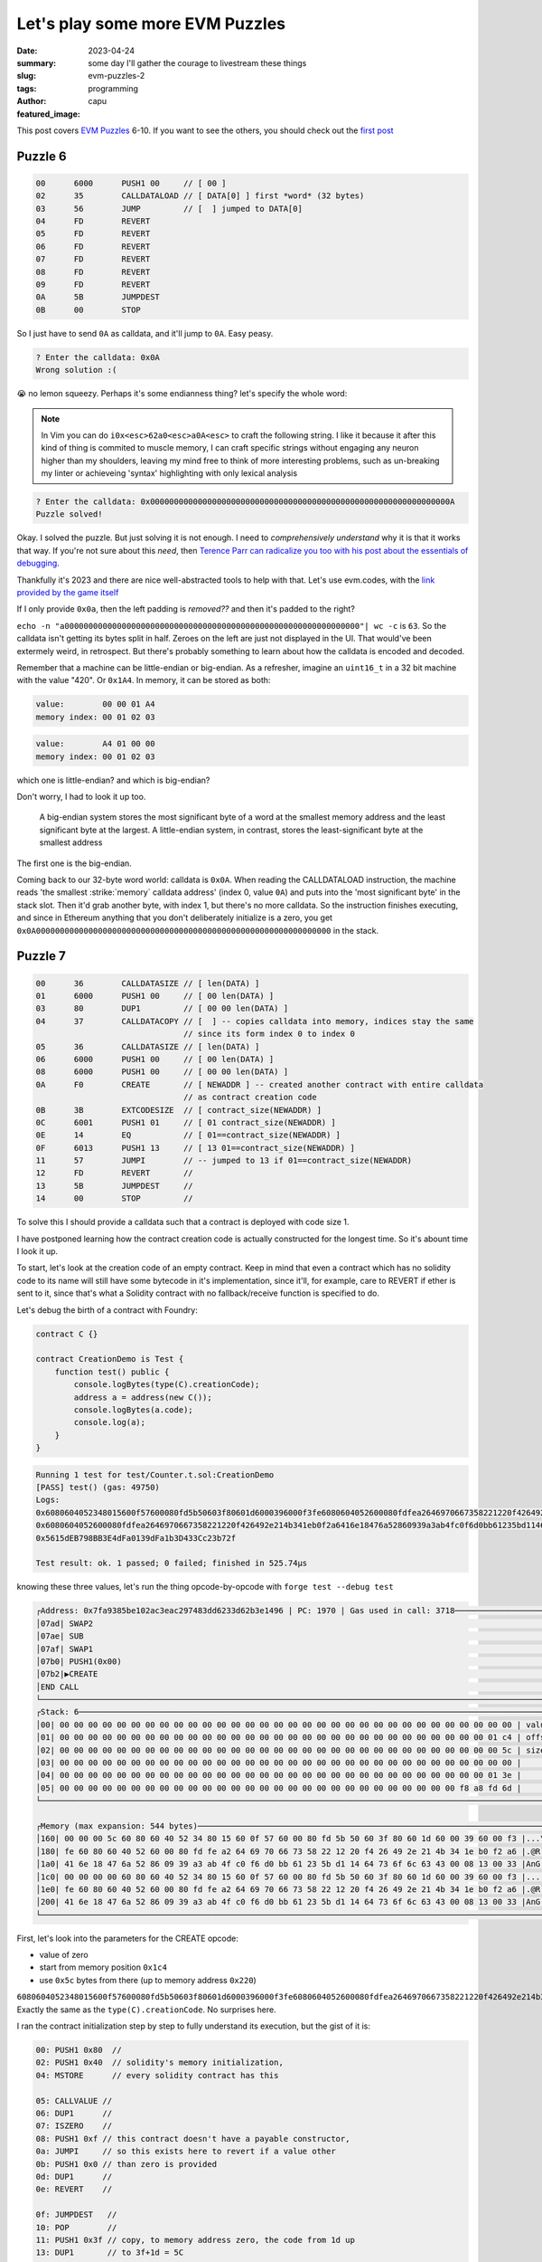 ################################
Let's play some more EVM Puzzles
################################
:date: 2023-04-24
:summary: some day I'll gather the courage to livestream these things
:slug: evm-puzzles-2
:tags: programming
:author: capu
:featured_image:

This post covers `EVM Puzzles <https://github.com/fvictorio/evm-puzzles>`_
6-10. If you want to see the others, you should check out the `first post
<{filename}/2023-04-14-evm-puzzles-1.rst>`_

Puzzle 6
========

.. code::

    00      6000      PUSH1 00     // [ 00 ]
    02      35        CALLDATALOAD // [ DATA[0] ] first *word* (32 bytes)
    03      56        JUMP         // [  ] jumped to DATA[0]
    04      FD        REVERT
    05      FD        REVERT
    06      FD        REVERT
    07      FD        REVERT
    08      FD        REVERT
    09      FD        REVERT
    0A      5B        JUMPDEST
    0B      00        STOP

So I just have to send ``0A`` as calldata, and it'll jump to ``0A``. Easy peasy.

.. code::

    ? Enter the calldata: 0x0A
    Wrong solution :(

😭 no lemon squeezy. Perhaps it's some endianness thing? let's specify the whole word:

.. note::

    In Vim you can do ``i0x<esc>62a0<esc>a0A<esc>`` to craft the following
    string. I like it because it after this kind of thing is commited to muscle
    memory, I can craft specific strings without engaging any neuron higher
    than my shoulders, leaving my mind free to think of more interesting
    problems, such as un-breaking my linter or achieveing 'syntax' highlighting
    with only lexical analysis

.. code::

    ? Enter the calldata: 0x000000000000000000000000000000000000000000000000000000000000000A
    Puzzle solved!

Okay. I solved the puzzle. But just solving it is not enough. I need to
*comprehensively understand* why it is that it works that way. If you're not
sure about this *need*, then `Terence Parr can radicalize you too with his post
about the essentials of debugging
<https://blog.parr.us/2014/11/17/the-essentials-of-debugging/>`_. 

Thankfully it's 2023 and there are nice well-abstracted tools to help with
that. Let's use evm.codes, with the `link provided by the game itself
<https://www.evm.codes/playground?callValue=0&unit=Wei&callData=0x0A&codeType=Bytecode&code=%2760003556FDFDFDFDFDFD5B00%27_&fork=shanghai>`_

.. image:: {static}/evm-puzzles-2/6.png

.. image:: {static}/evm-puzzles-2/6-1.png

If I only provide ``0x0a``, then the left padding is *removed??* and then it's padded to the right?

``echo -n "a00000000000000000000000000000000000000000000000000000000000000"| wc
-c`` is ``63``. So the calldata isn't getting its bytes split in half. Zeroes on
the left are just not displayed in the UI. That would've been extermely weird,
in retrospect. But there's probably something to learn about how the calldata is
encoded and decoded.

Remember that a machine can be little-endian or big-endian. As a refresher,
imagine an ``uint16_t`` in a 32 bit machine with the value "420". Or
``0x1A4``. In memory, it can be stored as both:

.. code::

    value:        00 00 01 A4
    memory index: 00 01 02 03

.. code::

    value:        A4 01 00 00
    memory index: 00 01 02 03

which one is little-endian? and which is big-endian?

Don't worry, I had to look it up too. 

    A big-endian system stores the most significant byte of a word at the smallest
    memory address and the least significant byte at the largest. A little-endian
    system, in contrast, stores the least-significant byte at the smallest address

The first one is the big-endian.

Coming back to our 32-byte word world: calldata is ``0x0A``. When reading the
CALLDATALOAD instruction, the machine reads 'the smallest :strike:`memory`
calldata address' (index 0, value ``0A``) and puts into the 'most significant
byte' in the stack slot. Then it'd grab another byte, with index 1, but there's no
more calldata. So the instruction finishes executing, and since in Ethereum
anything that you don't deliberately initialize is a zero, you get
``0x0A00000000000000000000000000000000000000000000000000000000000000`` in the
stack.

Puzzle 7
========

.. code::

    00      36        CALLDATASIZE // [ len(DATA) ]
    01      6000      PUSH1 00     // [ 00 len(DATA) ]
    03      80        DUP1         // [ 00 00 len(DATA) ]
    04      37        CALLDATACOPY // [  ] -- copies calldata into memory, indices stay the same
                                   // since its form index 0 to index 0
    05      36        CALLDATASIZE // [ len(DATA) ]
    06      6000      PUSH1 00     // [ 00 len(DATA) ]
    08      6000      PUSH1 00     // [ 00 00 len(DATA) ]
    0A      F0        CREATE       // [ NEWADDR ] -- created another contract with entire calldata
                                   // as contract creation code
    0B      3B        EXTCODESIZE  // [ contract_size(NEWADDR) ]
    0C      6001      PUSH1 01     // [ 01 contract_size(NEWADDR) ]
    0E      14        EQ           // [ 01==contract_size(NEWADDR) ]
    0F      6013      PUSH1 13     // [ 13 01==contract_size(NEWADDR) ]
    11      57        JUMPI        // -- jumped to 13 if 01==contract_size(NEWADDR)
    12      FD        REVERT       //
    13      5B        JUMPDEST     //
    14      00        STOP         //

To solve this I should provide a calldata such that a contract is deployed with code size 1.

I have postponed learning how the contract creation code is actually constructed for the longest
time.
So it's abount time I look it up.

To start, let's look at the creation code of an empty contract. Keep in mind that even a contract
which has no solidity code to its name will still have some bytecode in it's implementation, since
it'll, for example, care to REVERT if ether is sent to it, since that's what a Solidity contract
with no fallback/receive function is specified to do.

Let's debug the birth of a contract with Foundry:

.. code::

    contract C {}

    contract CreationDemo is Test {
        function test() public {
            console.logBytes(type(C).creationCode);
            address a = address(new C());
            console.logBytes(a.code);
            console.log(a);
        }
    }

.. code::

    Running 1 test for test/Counter.t.sol:CreationDemo
    [PASS] test() (gas: 49750)
    Logs:
    0x6080604052348015600f57600080fd5b50603f80601d6000396000f3fe6080604052600080fdfea2646970667358221220f426492e214b341eb0f2a6416e18476a52860939a3ab4fc0f6d0bb61235bd11464736f6c63430008130033
    0x6080604052600080fdfea2646970667358221220f426492e214b341eb0f2a6416e18476a52860939a3ab4fc0f6d0bb61235bd11464736f6c63430008130033
    0x5615dEB798BB3E4dFa0139dFa1b3D433Cc23b72f

    Test result: ok. 1 passed; 0 failed; finished in 525.74µs

knowing these three values, let's run the thing opcode-by-opcode with ``forge test --debug test``

.. code::

    ┌Address: 0x7fa9385be102ac3eac297483dd6233d62b3e1496 | PC: 1970 | Gas used in call: 3718─────────────────────────────────────┐
    │07ad| SWAP2                                                                                                                 │
    │07ae| SUB                                                                                                                   │
    │07af| SWAP1                                                                                                                 │
    │07b0| PUSH1(0x00)                                                                                                           │
    │07b2|▶CREATE                                                                                                                │
    │END CALL                                                                                                                    │
    └────────────────────────────────────────────────────────────────────────────────────────────────────────────────────────────┘
    ┌Stack: 6────────────────────────────────────────────────────────────────────────────────────────────────────────────────────┐
    │00| 00 00 00 00 00 00 00 00 00 00 00 00 00 00 00 00 00 00 00 00 00 00 00 00 00 00 00 00 00 00 00 00 | value                 │
    │01| 00 00 00 00 00 00 00 00 00 00 00 00 00 00 00 00 00 00 00 00 00 00 00 00 00 00 00 00 00 00 01 c4 | offset                │
    │02| 00 00 00 00 00 00 00 00 00 00 00 00 00 00 00 00 00 00 00 00 00 00 00 00 00 00 00 00 00 00 00 5c | size                  │
    │03| 00 00 00 00 00 00 00 00 00 00 00 00 00 00 00 00 00 00 00 00 00 00 00 00 00 00 00 00 00 00 00 00 |                       │
    │04| 00 00 00 00 00 00 00 00 00 00 00 00 00 00 00 00 00 00 00 00 00 00 00 00 00 00 00 00 00 00 01 3e |                       │
    │05| 00 00 00 00 00 00 00 00 00 00 00 00 00 00 00 00 00 00 00 00 00 00 00 00 00 00 00 00 f8 a8 fd 6d |                       │
    └────────────────────────────────────────────────────────────────────────────────────────────────────────────────────────────┘

    ┌Memory (max expansion: 544 bytes)───────────────────────────────────────────────────────────────────────────────────────────┐
    │160| 00 00 00 5c 60 80 60 40 52 34 80 15 60 0f 57 60 00 80 fd 5b 50 60 3f 80 60 1d 60 00 39 60 00 f3 |...\..`W`..``..       │
    │180| fe 60 80 60 40 52 60 00 80 fd fe a2 64 69 70 66 73 58 22 12 20 f4 26 49 2e 21 4b 34 1e b0 f2 a6 |.@R`..dipfsX"..!K4.   │
    │1a0| 41 6e 18 47 6a 52 86 09 39 a3 ab 4f c0 f6 d0 bb 61 23 5b d1 14 64 73 6f 6c 63 43 00 08 13 00 33 |AnG....dsolcC..3      │
    │1c0| 00 00 00 00 60 80 60 40 52 34 80 15 60 0f 57 60 00 80 fd 5b 50 60 3f 80 60 1d 60 00 39 60 00 f3 |......`W`..``..       │
    │1e0| fe 60 80 60 40 52 60 00 80 fd fe a2 64 69 70 66 73 58 22 12 20 f4 26 49 2e 21 4b 34 1e b0 f2 a6 |.@R`..dipfsX"..!K4.   │
    │200| 41 6e 18 47 6a 52 86 09 39 a3 ab 4f c0 f6 d0 bb 61 23 5b d1 14 64 73 6f 6c 63 43 00 08 13 00 33 |AnG....dsolcC..3      │
    └────────────────────────────────────────────────────────────────────────────────────────────────────────────────────────────┘

First, let's look into the parameters for the CREATE opcode:

- value of zero
- start from memory position ``0x1c4``
- use ``0x5c`` bytes from there (up to memory address ``0x220``)

``6080604052348015600f57600080fd5b50603f80601d6000396000f3fe6080604052600080fdfea2646970667358221220f426492e214b341eb0f2a6416e18476a52860939a3ab4fc0f6d0bb61235bd11464736f6c63430008130033``.
Exactly the same as the ``type(C).creationCode``. No surprises here.

I ran the contract initialization step by step to fully understand its execution, but the gist of it
is:

.. code::

    00: PUSH1 0x80  //
    02: PUSH1 0x40  // solidity's memory initialization,
    04: MSTORE      // every solidity contract has this

    05: CALLVALUE //
    06: DUP1      // 
    07: ISZERO    //
    08: PUSH1 0xf // this contract doesn't have a payable constructor,
    0a: JUMPI     // so this exists here to revert if a value other
    0b: PUSH1 0x0 // than zero is provided
    0d: DUP1      //
    0e: REVERT    //

    0f: JUMPDEST   //
    10: POP        //
    11: PUSH1 0x3f // copy, to memory address zero, the code from 1d up
    13: DUP1       // to 3f+1d = 5C
    14: PUSH1 0x1d //
    16: PUSH1 0x0  //
    18: CODECOPY   // 

    19: PUSH1 0x0  // return, indicating return data as the code copied
    1b: RETURN     // to memory above

    1c: INVALID    // 0xFE, designated invalid opcode. seems to be padding
                   // so the entire code can be retrieved in two words
                   // instead of three

    1d: PUSH1 0x80 //
    1f: PUSH1 0x40 //
    ...            // the aforementioned code
    5a: STOP       //
    5b: CALLER     //

The contract initialization code seems to return another piece of valid bytecode: ``6080604052600080fdfea2646970667358221220f426492e214b341eb0f2a6416e18476a52860939a3ab4fc0f6d0bb61235bd11464736f6c63430008130033``.
This seems to be the code that's actually deployed.

more so, when continuing the execution, I the CREATE opcode has pushed the address for the new
contract to the stack, and nothing related to the bytecode just 'returned' [1]_ .

.. code::

    ┌Address: 0x7fa9385be102ac3eac297483dd6233d62b3e1496 | PC: 1971 | Gas used in call: 48384────────────┐
    │07b3|▶DUP1                                                                                          │
    │07b4| ISZERO                                                                                        │
    │07b5| DUP1                                                                                          │
    │07b6| ISZERO                                                                                        │
    │07b7| PUSH2(0x07c4)                                                                                 │
    │07ba| JUMPI                                                                                         │
    └────────────────────────────────────────────────────────────────────────────────────────────────────┘
    ┌Stack: 4────────────────────────────────────────────────────────────────────────────────────────────┐
    │00| 00 00 00 00 00 00 00 00 00 00 00 00 56 15 de b7 98 bb 3e 4d fa 01 39 df a1 b3 d4 33 cc 23 b7 2f │
    │01| 00 00 00 00 00 00 00 00 00 00 00 00 00 00 00 00 00 00 00 00 00 00 00 00 00 00 00 00 00 00 00 00 │
    │02| 00 00 00 00 00 00 00 00 00 00 00 00 00 00 00 00 00 00 00 00 00 00 00 00 00 00 00 00 00 00 01 3e │
    │03| 00 00 00 00 00 00 00 00 00 00 00 00 00 00 00 00 00 00 00 00 00 00 00 00 00 00 00 00 f8 a8 fd 6d │
    │                                                                                                    │
    │                                                                                                    │
    └────────────────────────────────────────────────────────────────────────────────────────────────────┘

So, if I understood correctly, contract creation works as follows:

- pass a value (not important here) and  memory range to the CREATE opcode
- the memory range is set as a one-time bytecode for the contract, and starts executing
- this one-time bytecode is expected to return the actual bytecode for the new contract.

let's try it out then. I shoud craft some bytecode returning a one-byte value.

.. code::

    00 PUSH1 01 // [01]
    02 PUSH1 00 // [00 01]
    04 RETURN   // [] -- return data from memory addresses 0 to 1

serialized, it should be: ``0x60016000F3``. Although I'm referencing memory that I haven't
initialized, perhaps that'll yield an error?

.. code::

    ? Enter the calldata: 0x60016000F3

    Puzzle solved!

😎 

Puzzle 8
========

.. code::

    00      36        CALLDATASIZE // [ len(DATA) ]
    01      6000      PUSH1 00     // [ 00 len(DATA) ]
    03      80        DUP1         // [ 00 00 len(DATA) ]
    04      37        CALLDATACOPY // [] -- all of calldata is copied to memory
    05      36        CALLDATASIZE // [ len(DATA) ]
    06      6000      PUSH1 00     // [ 00 len(DATA) ]
    08      6000      PUSH1 00     // [ 00 00 len(DATA) ]
    0A      F0        CREATE       // [  ] -- create contract with value 0 and the
                                   // calldata as initialization bytecode
    0B      6000      PUSH1 00     // [ 00 newaddr ]
    0D      80        DUP1         // [ 00 00 newaddr ]
    0E      80        DUP1         // [ 00 00 00 newaddr ]
    0F      80        DUP1         // [ 00 00 00 newaddr ]
    10      80        DUP1         // [ 00 00 00 00 newaddr ]
    11      94        SWAP5        // [ newaddr 00 00 00 00 ]
    12      5A        GAS          // [ gas_left newaddr 00 00 00 00 ]
    13      F1        CALL         // [ retval ] -- call the recently deployed contract
                                   // with all the gas and no argumentss
    14      6000      PUSH1 00     // [ 00 retval ]
    16      14        EQ           // [ 00==retval ]
    17      601B      PUSH1 1B     // [ 1B 00==retval ]
    19      57        JUMPI        // [  ] -- jumped to 1B if 00==retval
    1A      FD        REVERT       //
    1B      5B        JUMPDEST     //
    1C      00        STOP         //

this is mostly like the previous one, but instead of there being restrictions on the size of the
contract, it should revert. Will a single revert opcode work?

.. code::

    00 PUSH1 FD // [ FD ]
    02 PUSH2 00 // [ 00 FD ]
    04 MSTORE8  // [ ] -- FD in position 00 in memory
    05 PUSH1 01 // [01]
    07 PUSH1 00 // [00 01]
    09 RETURN   // [] -- return data from memory addresses 0 to 1

serialized it should be: ``0x60FD60005360016000F3``

.. code::

    ? Enter the calldata: 0x60FD60005360016000F3
    Puzzle solved!

😎 some day I'll figure out if not having the two arguments for the error message in the stack is
actually valid or if the internal transaction actually reverts with a stack underflow.

Puzzle 9
========

.. code::

    00      36        CALLDATASIZE // [ len(DATA) ]
    01      6003      PUSH1 03     // [ 03 len(DATA) ]
    03      10        LT           // [ 03<len(DATA) ]
    04      6009      PUSH1 09     // [ 09 03<len(DATA) ]
    06      57        JUMPI        // [  ] -- jumped if ^
    07      FD        REVERT       // [  ]
    08      FD        REVERT       // [  ]
    09      5B        JUMPDEST     // [  ]
    0A      34        CALLVALUE    // [ VALUE ]
    0B      36        CALLDATASIZE // [ len(DATA) ]
    0C      02        MUL          // [ VALUE*len(DATA) ]
    0D      6008      PUSH1 08     // [ 08 VALUE*len(DATA)  ]
    0F      14        EQ           // [ 08==VALUE*len(DATA)  ]
    10      6014      PUSH1 14     // [ 14 08==VALUE*len(DATA) ]
    12      57        JUMPI        // [  ] -- jumped if ^
    13      FD        REVERT       // [  ]
    14      5B        JUMPDEST     // [  ]
    15      00        STOP         // [  ]

    ? Enter the value to send: (0)

I gotta find both value & calldata so that

- ``len(calldata) >= 4``
- ``len(calldata) * callvalue == 0x08``

let's try my favorite kind of case: the degenerate case. Value 1, calldata length 8:
``0xFFFFFFFFFFFFFFFF``

.. code::

    ? Enter the value to send: 1
    ? Enter the calldata: 0xFFFFFFFFFFFFFFFF

    Puzzle solved!

``(⌐■_■)``

Puzzle 10
=========

.. code::

    00      38          CODESIZE     // [ 1B ] --
    01      34          CALLVALUE    // [ VALUE 1B ] --
    02      90          SWAP1        // [ 1B VALUE ] --
    03      11          GT           // [ 1B>VALUE ] --
    04      6008        PUSH1 08     // [ 08 1B>VALUE ] --
    06      57          JUMPI        // [  ] --
    07      FD          REVERT       // [  ] --
    08      5B          JUMPDEST     // [  ] --
    09      36          CALLDATASIZE // [ len(DATA) ] --
    0A      610003      PUSH2 0003   // [ 0003 len(DATA) ] --
    0D      90          SWAP1        // [ len(DATA) 0003 ] --
    0E      06          MOD          // [ len(DATA)%0003 ] --
    0F      15          ISZERO       // [ len(DATA)%0003==0 ] --
    10      34          CALLVALUE    // [ VALUE len(DATA)%0003==0 ] --
    11      600A        PUSH1 0A     // [ 0A VALUE len(DATA)%0003==0   ] --
    13      01          ADD          // [ 0A+VALUE len(DATA)%0003==0 ] --
    14      57          JUMPI        // [  ] -- jumped to 0A+VALUE if length
                                     //        of calldata is divisible by 3
    15      FD          REVERT       // [  ] --
    16      FD          REVERT       // [  ] --
    17      FD          REVERT       // [  ] --
    18      FD          REVERT       // [  ] --
    19      5B          JUMPDEST     // [  ] --
    1A      00          STOP         // [  ] --

    ? Enter the value to send: (0)

- ``0A+callvalue == 19`` otherwise it won't jump to the exit JUMPDEST-> value must be 9
- ``len(CALLDATA)`` should be a multiple of 3, otherwise instruction ``14`` won't jump anywhere
- ``VALUE`` must be less or equal to ``1B`` -- superfluous considering the first restriction

.. code::

    ? Enter the value to send: 9
    ? Enter the calldata: 0xFFFFFFFFFFFF

    Wrong solution :(

let's check the first item:

.. code::

    0A+callvalue == 19 <=>
    callvalue==19-0A <=>
    callvalue==9 ??? no! wtf capu.
    callvalue==0d15 // better

the way I normally do this kind of operation is with ``bc``, unix's 'basic calculator'.

On the first attempt, I hda a small tpyo where I wrote ``obase=16; 19-0A``.
if you give that line to ``bc``, either interactively or with, say, ``echo "obase=16; 19-0A" |bc``,
it'll interpret the input as decimal (no idea why it doesn't crash when it sees that ``A``) and give
the output in hexadecimal. If I the calculator properly and send ``echo "ibase=16; 19-0A" |bc`` it
outputs 15 in decimal, the correct answer.

.. note::

    I have a binding:
    ``nnoremap <leader>c yypV!bc -l<cr>``
    to make this easier

.. code::

    ? Enter the value to send: 15
    ? Enter the calldata: 0xFFFFFF

    Puzzle solved!

This should be all! Although there's something I still want to do from the first puzzle...

.. note::

    Perhaps this a reason against using qwerty? It'd be fun to see a keyboard distribution with a
    focus on minimizing problematic typos.

Bonus: get the last puzzle to loop indefinetely
===============================================
Given the puzzle executor is probably instantiating a real EVM, I'll most likely get a 'failed
puzzle' and nothing else, perhaps a slight delay if the vm is implemented in JS

going back to the bytecode:

.. code::

    00      38          CODESIZE     // [ 1B ] --
    01      34          CALLVALUE    // [ VALUE 1B ] --
    02      90          SWAP1        // [ 1B VALUE ] --
    03      11          GT           // [ 1B>VALUE ] --
    04      6008        PUSH1 08     // [ 08 1B>VALUE ] --
    06      57          JUMPI        // [  ] --
    07      FD          REVERT       // [  ] --
    08      5B          JUMPDEST     // [  ] --
    09      36          CALLDATASIZE // [ len(DATA) ] --
    0A      610003      PUSH2 0003   // [ 0003 len(DATA) ] --
    0D      90          SWAP1        // [ len(DATA) 0003 ] --
    0E      06          MOD          // [ len(DATA)%0003 ] --
    0F      15          ISZERO       // [ len(DATA)%0003==0 ] --
    10      34          CALLVALUE    // [ VALUE len(DATA)%0003==0 ] --
    11      600A        PUSH1 0A     // [ 0A VALUE len(DATA)%0003==0   ] --
    13      01          ADD          // [ 0A+VALUE len(DATA)%0003==0 ] --
    14      57          JUMPI        // [  ] -- jumped to 0A+VALUE if length
                                     //        of calldata is divisible by 3
    15      FD          REVERT       // [  ] --
    16      FD          REVERT       // [  ] --
    17      FD          REVERT       // [  ] --
    18      FD          REVERT       // [  ] --
    19      5B          JUMPDEST     // [  ] --
    1A      00          STOP         // [  ] --

    ? Enter the value to send: (0)

..

    - ``0A+callvalue == 19`` otherwise it won't jump to the exit JUMPDEST-> value must be 15

But what if I want to jump somewhere other than ``0x19``? perhaps to ``0x08``?

The lowest I can go with the value is zero, and that would make execution jump to ``0x0A``. Which is
greater than ``0x08``. And there aren't any JUMPDESTs after that other than the 'exit' one on
``0x19``.

What if I send so much that it overflows? Well, I could find a value X such that ``0x0A+X ==
0x08``. And the EVM doesn't check for overflows, so that could work. The value would be...

.. code::

    (X+0x0A)-max = 0x08 // it shoud really be a %, but a - is equivalent for a single overflow
    X+0x0A=0x08+max
    X=0x08+max-0x0A
    X=max-(0x0A-0x08)
    X=max-0x02


However, instruction at ``0x03`` prevents me from doing such a thing. The comparison made by opcode GT
interprets both operands as **unsigned** integers. ``type(uint).max-2`` is obviously greater than
``0x1B``. However, if only ``type(uint).max-2`` was interpreted as a *signed* integer, then, since
the first bit is 1, it'd be a negative number, and instruction at ``0x03`` would push 1 to the
stack.

In conclusion, I didn't get to break this puzzle, but I got some ideas for developing a new one.

Sorry for the spoiler, in case future me actually implemented it.

Thanks for reading!

.. [1] when trying to access the return data of a call, you have to use the RETURNDATASIZE and
   RETURNDATACOPY opcodes, they're not pushed to the stack. What *is* pushed to the stack though, is
   wether the call finished gracefully (1) or reverted (0)
